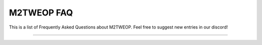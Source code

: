 .. M2TWEOP faq

M2TWEOP FAQ
=================================
This is a list of Frequently Asked Questions about M2TWEOP. Feel free to
suggest new entries in our discord!

--------------------------------------------

.. glossary::
	*Where can I download M2TWEOP?*
		The latest version of M2TWEOP is located on the "Releases" tab of the M2TWEOP github, here: https://github.com/youneuoy/M2TWEOP-library/releases. You need to download the archive with the word "M2TWEOP" in the title and the extension '.zip' (e.g M2TWEOP-beta-2.14.zip)

	*How do I install M2TWEOP?*
		Just unpack the downloaded archive into the folder with your modification.

	*I installed M2TWEOP. How can I run a modification using it?*
		Run M2TWEOPGUI.exe, specify your mods config file (e.g TATW.cfg) and hit 'Run Mod'.

	*I heard that M2TWEOP allows you to write plugins in the lua programming language. How to do it?*
		Read https://youneuoy.github.io/M2TWEOP-library/_static/LuaLib/index.html or watch a tutorial here: https://youtu.be/hUvbcz8i7Wk

	*How can I prevent users from running my mod without having EOP enabled?*
		You should run the M2TWEOP launcher, check the "Block modification launch without EOP" parameter in the settings ("game" submenu). Next, you should replace all "type" fields in your "export_descr_unit.txt" file with "eopOnlyType". After that, your mod will not work unless the user launches it with EOP.

	*How can I use M2TWEOP and ReShade together?*
		1. Delete d3d9.dll in Medieval 2 folder if you have one there already
		2. Install ReShade like normal
		3. Rename d3d9.dll in Medieval 2 folder added by ReShade to dxgi.dll
		4. Run mod via M2TWEOP like normal

	*How can I open the M2TWEOP Console, Reload the Script or use the Map Viewer?*
		* CTRL+1 = Open Console
		* CTRL+9+1 = Reloads `luaPluginScript.lua`
		* CTRL+2 = Open EOP Map Viewer

	*How can I convert a non-EOP save to an EOP save?*
		1. Make a copy of your save
		2. Rename the copy to **M2TWEOPTEMPgameSaveDONTTOUCHTHISFILE.sav** (Make sure it ends in .sav and the file type is .sav)
		3. Compress it into a .zip archive
 		4. Rename the .zip archive to something like *Bree.sav* (Make sure it ends in .sav and the file type is .sav)